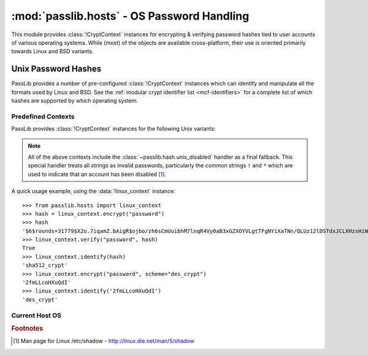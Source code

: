 ============================================
:mod:`passlib.hosts` - OS Password Handling
============================================

.. module:: passlib.hosts
    :synopsis: encrypting & verifying operating system passwords

This module provides :class:`!CryptContext` instances for encrypting &
verifying password hashes tied to user accounts of various operating systems.
While (most) of the objects are available cross-platform,
their use is oriented primarily towards Linux and BSD variants.

.. seealso::

    :mod:`passlib.context` module for details about how to use a :class:`!CryptContext` instance.

Unix Password Hashes
====================
PassLib provides a number of pre-configured :class:`!CryptContext` instances
which can identify and manipulate all the formats used by Linux and BSD.
See the :ref:`modular crypt identifier list <mcf-identifiers>` for a complete
list of which hashes are supported by which operating system.

Predefined Contexts
-------------------
PassLib provides :class:`!CryptContext` instances
for the following Unix variants:

.. data:: linux_context

    context instance which recognizes hashes used
    by the majority of Linux distributions.
    encryption defaults to :class:`!sha512_crypt`.

.. data:: freebsd_context

    context instance which recognizes all hashes used by FreeBSD 8.
    encryption defaults to :class:`!bcrypt`.

.. data:: netbsd_context

    context instance which recognizes all hashes used by NetBSD.
    encryption defaults to :class:`!bcrypt`.

.. data:: openbsd_context

    context instance which recognizes all hashes used by OpenBSD.
    encryption defaults to :class:`!bcrypt`.

.. note::

    All of the above contexts include the :class:`~passlib.hash.unix_disabled` handler
    as a final fallback. This special handler treats all strings as invalid passwords,
    particularly the common strings ``!`` and ``*`` which are used to indicate
    that an account has been disabled [#shadow]_. 

A quick usage example, using the :data:`!linux_context` instance::

    >>> from passlib.hosts import linux_context
    >>> hash = linux_context.encrypt("password")
    >>> hash
    '$6$rounds=31779$X2o.7iqamZ.bAigR$ojbo/zh6sCmUuibhM7lnqR4Vy0aB3xGZXOYVLgtTFgNYiXaTNn/QLUz12lDSTdxJCLXHzsHiWCsaryAlcbAal0'
    >>> linux_context.verify("password", hash)
    True
    >>> linux_context.identify(hash)
    'sha512_crypt'
    >>> linux_context.encrypt("password", scheme="des_crypt")
    '2fmLLcoHXuQdI'
    >>> linux_context.identify('2fmLLcoHXuQdI')
    'des_crypt'

Current Host OS
---------------

.. data:: host_context

    :platform: Unix

    This :class:`~passlib.context.CryptContext` instance should detect and support
    all the algorithms the native OS :func:`!crypt` offers.
    The main differences between this object and :func:`!crypt`:

    * this object provides introspection about *which* schemes
      are available on a given system (via ``host_context.policy.schemes()``).
    * it defaults to the strongest algorithm available,
      automatically configured to an appropriate strength
      for encrypting new passwords.
    * whereas :func:`!crypt` typically defaults to using
      :mod:`~passlib.hash.des_crypt`; and provides little introspection.

    As an example, this can be used in conjunction with stdlib's :mod:`!spwd` module
    to verify user passwords on the local system::

        >>> #NOTE/WARNING: this example requires running as root on most systems.
        >>> import spwd, os
        >>> from passlib.hosts import host_context
        >>> hash = spwd.getspnam(os.environ['USER']).sp_pwd
        >>> host_context.verify("toomanysecrets", hash)
        True

    .. versionchanged:: 1.4
        This object is only available on systems where the stdlib :mod:`!crypt` module is present.
        In version 1.3 and earlier, it was available on non-Unix systems, though it did nothing useful.

.. rubric:: Footnotes

.. [#shadow] Man page for Linux /etc/shadow - `<http://linux.die.net/man/5/shadow>`_
